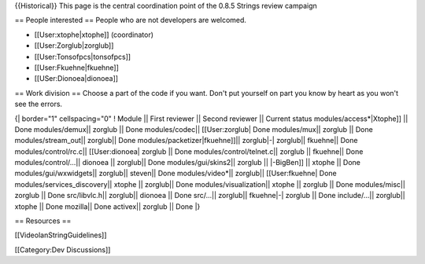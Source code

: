 {{Historical}} This page is the central coordination point of the 0.8.5
Strings review campaign

== People interested == People who are not developers are welcomed.

-  [[User:xtophe|xtophe]] (coordinator)
-  [[User:Zorglub|zorglub]]
-  [[User:Tonsofpcs|tonsofpcs]]
-  [[User:Fkuehne|fkuehne]]
-  [[USer:Dionoea|dionoea]]

== Work division == Choose a part of the code if you want. Don't put
yourself on part you know by heart as you won't see the errors.

{\| border="1" cellspacing="0" ! Module \|\| First reviewer \|\| Second
reviewer \|\| Current status modules/access*|Xtophe]] \|\| Done
modules/demux|\| zorglub \|\| Done modules/codec|\| [[User:zorglub\|
Done modules/mux|\| zorglub \|\| Done modules/stream_out|\| zorglub|\|
Done modules/packetizer|fkuehne]]|\| zorglub|-\| zorglub|\| fkuehne|\|
Done modules/control/rc.c|\| [[User:dionoea\| zorglub \|\| Done
modules/control/telnet.c|\| zorglub \|\| fkuehne|\| Done
modules/control/...|\| dionoea \|\| zorglub|\| Done
modules/gui/skins2|\| zorglub \|\| \|-BigBen]] \|\| xtophe \|\| Done
modules/gui/wxwidgets|\| zorglub|\| steven|\| Done modules/video*|\|
zorglub|\| [[User:fkuehne\| Done modules/services_discovery|\| xtophe
\|\| zorglub|\| Done modules/visualization|\| xtophe \|\| zorglub \|\|
Done modules/misc|\| zorglub \|\| Done src/libvlc.h|\| zorglub|\|
dionoea \|\| Done src/...|\| zorglub|\| fkuehne|-\| zorglub \|\| Done
include/...|\| zorglub|\| xtophe \|\| Done mozilla|\| Done activex|\|
zorglub \|\| Done \|}

== Resources ==

[[VideolanStringGuidelines]]

[[Category:Dev Discussions]]
